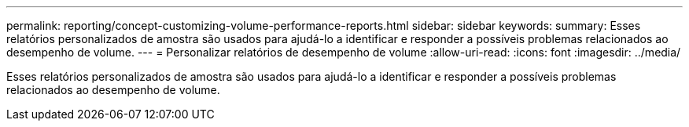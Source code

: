 ---
permalink: reporting/concept-customizing-volume-performance-reports.html 
sidebar: sidebar 
keywords:  
summary: Esses relatórios personalizados de amostra são usados para ajudá-lo a identificar e responder a possíveis problemas relacionados ao desempenho de volume. 
---
= Personalizar relatórios de desempenho de volume
:allow-uri-read: 
:icons: font
:imagesdir: ../media/


[role="lead"]
Esses relatórios personalizados de amostra são usados para ajudá-lo a identificar e responder a possíveis problemas relacionados ao desempenho de volume.
